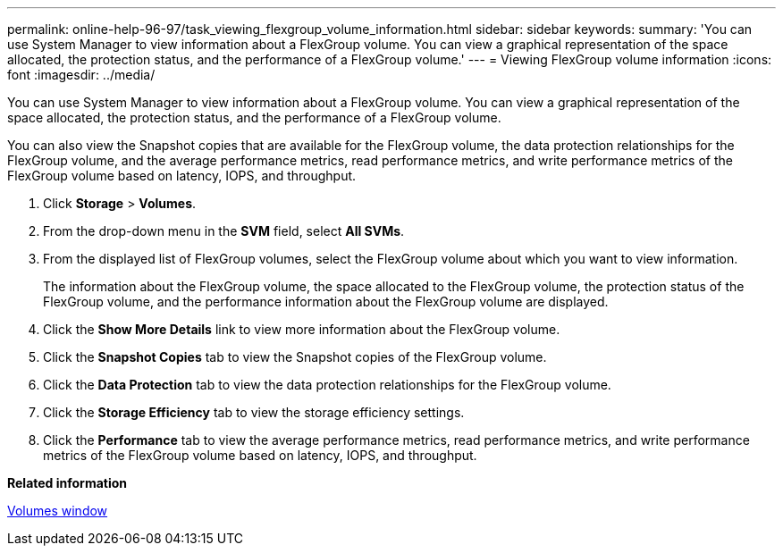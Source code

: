---
permalink: online-help-96-97/task_viewing_flexgroup_volume_information.html
sidebar: sidebar
keywords: 
summary: 'You can use System Manager to view information about a FlexGroup volume. You can view a graphical representation of the space allocated, the protection status, and the performance of a FlexGroup volume.'
---
= Viewing FlexGroup volume information
:icons: font
:imagesdir: ../media/

[.lead]
You can use System Manager to view information about a FlexGroup volume. You can view a graphical representation of the space allocated, the protection status, and the performance of a FlexGroup volume.

You can also view the Snapshot copies that are available for the FlexGroup volume, the data protection relationships for the FlexGroup volume, and the average performance metrics, read performance metrics, and write performance metrics of the FlexGroup volume based on latency, IOPS, and throughput.

. Click *Storage* > *Volumes*.
. From the drop-down menu in the *SVM* field, select *All SVMs*.
. From the displayed list of FlexGroup volumes, select the FlexGroup volume about which you want to view information.
+
The information about the FlexGroup volume, the space allocated to the FlexGroup volume, the protection status of the FlexGroup volume, and the performance information about the FlexGroup volume are displayed.

. Click the *Show More Details* link to view more information about the FlexGroup volume.
. Click the *Snapshot Copies* tab to view the Snapshot copies of the FlexGroup volume.
. Click the *Data Protection* tab to view the data protection relationships for the FlexGroup volume.
. Click the *Storage Efficiency* tab to view the storage efficiency settings.
. Click the *Performance* tab to view the average performance metrics, read performance metrics, and write performance metrics of the FlexGroup volume based on latency, IOPS, and throughput.

*Related information*

xref:reference_volumes_window_stm_topic.adoc[Volumes window]
